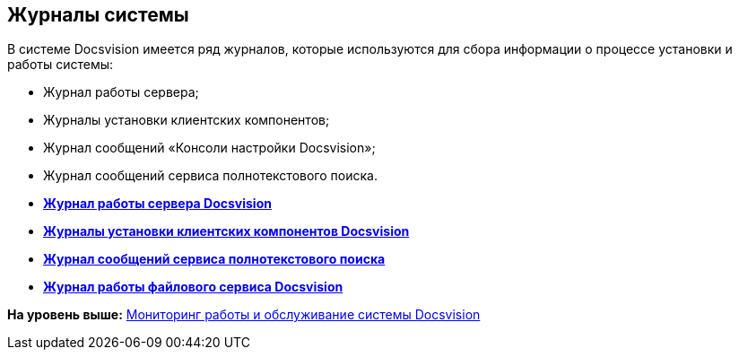 [[ariaid-title1]]
== Журналы системы

В системе Docsvision имеется ряд журналов, которые используются для сбора информации о процессе установки и работы системы:

* Журнал работы сервера;
* Журналы установки клиентских компонентов;
* Журнал сообщений «Консоли настройки Docsvision»;
* Журнал сообщений сервиса полнотекстового поиска.

* *xref:../topics/Log_Storage_Server.adoc[Журнал работы сервера Docsvision]* +
* *xref:../topics/Log_Client_Components.adoc[Журналы установки клиентских компонентов Docsvision]* +
* *xref:../topics/Log_Fulltext_Search.adoc[Журнал сообщений сервиса полнотекстового поиска]* +
* *xref:../topics/Log_fileservice.adoc[Журнал работы файлового сервиса Docsvision]* +

*На уровень выше:* xref:../topics/MonitoringAndService.adoc[Мониторинг работы и обслуживание системы Docsvision]
